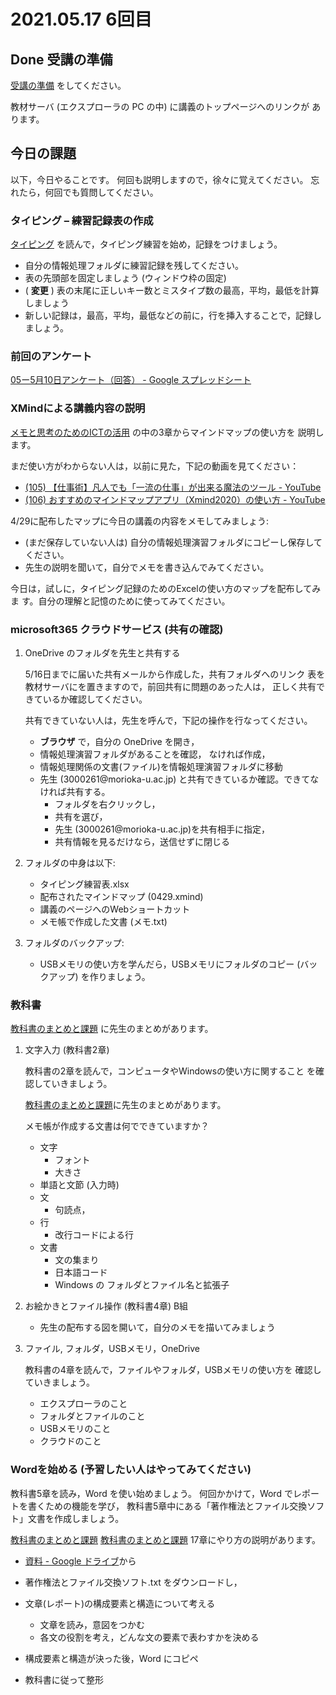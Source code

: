 * 2021.05.17 6回目

** Done 受講の準備

   [[../prepare.org][受講の準備]] をしてください。

   教材サーバ (エクスプローラの PC の中) に講義のトップページへのリンクが
   あります。

** 今日の課題
   
以下，今日やることです。
何回も説明しますので，徐々に覚えてください。
忘れたら，何回でも質問してください。

*** タイピング -- 練習記録表の作成

[[../typing.org][タイピング]] を読んで，タイピング練習を始め，記録をつけましょう。

- 自分の情報処理フォルダに練習記録を残してください。
- 表の先頭部を固定しましょう (ウィンドウ枠の固定)
- ( *変更* ) 表の末尾に正しいキー数とミスタイプ数の最高，平均，最低を計算しましょう
- 新しい記録は，最高，平均，最低などの前に，行を挿入することで，記録しましょう。

*** 前回のアンケート

    [[https://docs.google.com/spreadsheets/d/1Lp2LRG_gm5Nwsaq84M3fGxfT1z1V8xBBWpOT7060Lyg/edit#gid=644555255][05ー5月10日アンケート（回答） - Google スプレッドシート]]    

*** XMindによる講義内容の説明

    [[https://masayuki054.github.io/ict_literacy_for_thinking_and_memo/][メモと思考のためのICTの活用]] の中の3章からマインドマップの使い方を
    説明します。

    まだ使い方がわからない人は，以前に見た，下記の動画を見てください：

    - [[https://www.youtube.com/watch?v=RPKuF0g6UTY][(105) 【仕事術】凡人でも「一流の仕事」が出来る魔法のツール - YouTube]]
    - [[https://www.youtube.com/watch?v=dxQs3yWXdNo][(106) おすすめのマインドマップアプリ（Xmind2020）の使い方 - YouTube]]
      
    4/29に配布したマップに今日の講義の内容をメモしてみましょう:
    - (まだ保存していない人は) 自分の情報処理演習フォルダにコピーし保存してください。
    - 先生の説明を聞いて，自分でメモを書き込んでみてください。

    今日は，試しに，タイピング記録のためのExcelの使い方のマップを配布してみま
    す。自分の理解と記憶のために使ってみてください。

***  microsoft365 クラウドサービス (共有の確認)
     
**** OneDrive のフォルダを先生と共有する

     5/16日までに届いた共有メールから作成した，共有フォルダへのリンク
     表を教材サーバにを置きますので，前回共有に問題のあった人は，
     正しく共有できているか確認してください。

     共有できていない人は，先生を呼んで，下記の操作を行なってください。

     - *ブラウザ* で，自分の OneDrive を開き，
     - 情報処理演習フォルダがあることを確認，
       なければ作成，
     - 情報処理関係の文書(ファイル)を情報処理演習フォルダに移動
     - 先生 (3000261@morioka-u.ac.jp) と共有できているか確認。できてな
       ければ共有する。
       - フォルダを右クリックし，
       - 共有を選び，
       - 先生 (3000261@morioka-u.ac.jp)を共有相手に指定，
       - 共有情報を見るだけなら，送信せずに閉じる

**** フォルダの中身は以下:
     - タイピング練習表.xlsx 
     - 配布されたマインドマップ (0429.xmind)
     - 講義のページへのWebショートカット 
     - メモ帳で作成した文書 (メモ.txt)

**** フォルダのバックアップ:

     - USBメモリの使い方を学んだら，USBメモリにフォルダのコピー (バッ
       クアップ) を作りましょう。
             
*** 教科書

    [[http://masayuki054.github.io/morioka_u_ict/text.html][教科書のまとめと課題]]      
     に先生のまとめがあります。

**** 文字入力 (教科書2章) 

     教科書の2章を読んで，コンピュータやWindowsの使い方に関すること
     を確認していきましょう。

     [[../text.org][教科書のまとめと課題]]に先生のまとめがあります。

     メモ帳が作成する文書は何でできていますか？
     - 文字
       - フォント
       - 大きさ
     - 単語と文節 (入力時)
     - 文
       - 句読点，
     - 行
       - 改行コードによる行
     - 文書
       - 文の集まり
       - 日本語コード
       - Windows の フォルダとファイル名と拡張子
	 
**** お絵かきとファイル操作 (教科書4章) B組

     - 先生の配布する図を開いて，自分のメモを描いてみましょう

  
**** ファイル, フォルダ，USBメモリ，OneDrive

     教科書の4章を読んで，ファイルやフォルダ，USBメモリの使い方を
     確認していきましょう。


     - エクスプローラのこと
     - フォルダとファイルのこと
     - USBメモリのこと
     - クラウドのこと


*** Wordを始める (予習したい人はやってみてください)

    教科書5章を読み，Word を使い始めましょう。   
    何回かかけて，Word でレポートを書くための機能を学び，
    教科書5章中にある「著作権法とファイル交換ソフト」文書を作成しましょう。


    [[http://masayuki054.github.io/morioka_u_ict/text.html][教科書のまとめと課題]]
    [[../text.org][教科書のまとめと課題]]
    17章にやり方の説明があります。

    - [[https://drive.google.com/drive/folders/1IXQTG4eie-XSbxP-TD_FBJdZTVRg6eeJ][資料 - Google ドライブ]]から
    - 著作権法とファイル交換ソフト.txt をダウンロードし，

    - 文章(レポート)の構成要素と構造について考える

      - 文章を読み，意図をつかむ
      - 各文の役割を考え，どんな文の要素で表わすかを決める

    - 構成要素と構造が決った後，Word にコピペ

    - 教科書に従って整形

    
    
